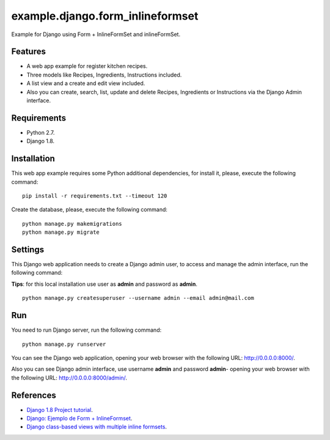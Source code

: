 =================================
example.django.form_inlineformset
=================================

Example for Django using Form + InlineFormSet and inlineFormSet.


Features
========

* A web app example for register kitchen recipes.

* Three models like Recipes, Ingredients, Instructions included.

* A list view and a create and edit view included.

* Also you can create, search, list, update and delete Recipes, Ingredients or Instructions via the Django Admin interface.


Requirements
============

* Python 2.7.

* Django 1.8.


Installation
============

This web app example requires some Python additional dependencies, for
install it, please, execute the following command:

::

    pip install -r requirements.txt --timeout 120


Create the database, please, execute the following command:

::

    python manage.py makemigrations
    python manage.py migrate


Settings
========

This Django web application needs to create a Django admin user, to access
and manage the admin interface, run the following command:

**Tips**: for this local installation use user as **admin** and password as **admin**.

::

    python manage.py createsuperuser --username admin --email admin@mail.com


Run
===

You need to run Django server, run the following command:

::

    python manage.py runserver


You can see the Django web application, opening your web browser with the following URL: `http://0.0.0.0:8000/ <http://0.0.0.0:8000/>`_.

Also you can see Django admin interface, use username **admin** and password **admin**- opening your web browser with the following URL: `http://0.0.0.0:8000/admin/ <http://0.0.0.0:8000/admin/>`_.


References
==========

- `Django 1.8 Project tutorial <https://docs.djangoproject.com/en/1.8/intro/>`_.

- `Django: Ejemplo de Form + InlineFormset <https://alexanderae.com/django-form-inlineformset.html>`_.

- `Django class-based views with multiple inline formsets <http://kevindias.com/writing/django-class-based-views-multiple-inline-formsets/>`_.
